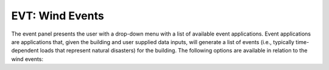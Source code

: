 
.. _lblWindEvents:

EVT: Wind Events
================

The event panel presents the user with a drop-down menu with a list of available event applications. Event applications are applications that, given the building and user supplied data inputs, will generate a list of events (i.e., typically time-dependent loads that represent natural disasters) for the building. The following options are available in relation to the wind events:

.. toctree-filt::
	:maxdepth: 1

	stochasticWind
	CFDBasic
	CFDExpert
	DEDMHrp
	lowRiseTPU
	windTunnelExp
	WeUQExisting